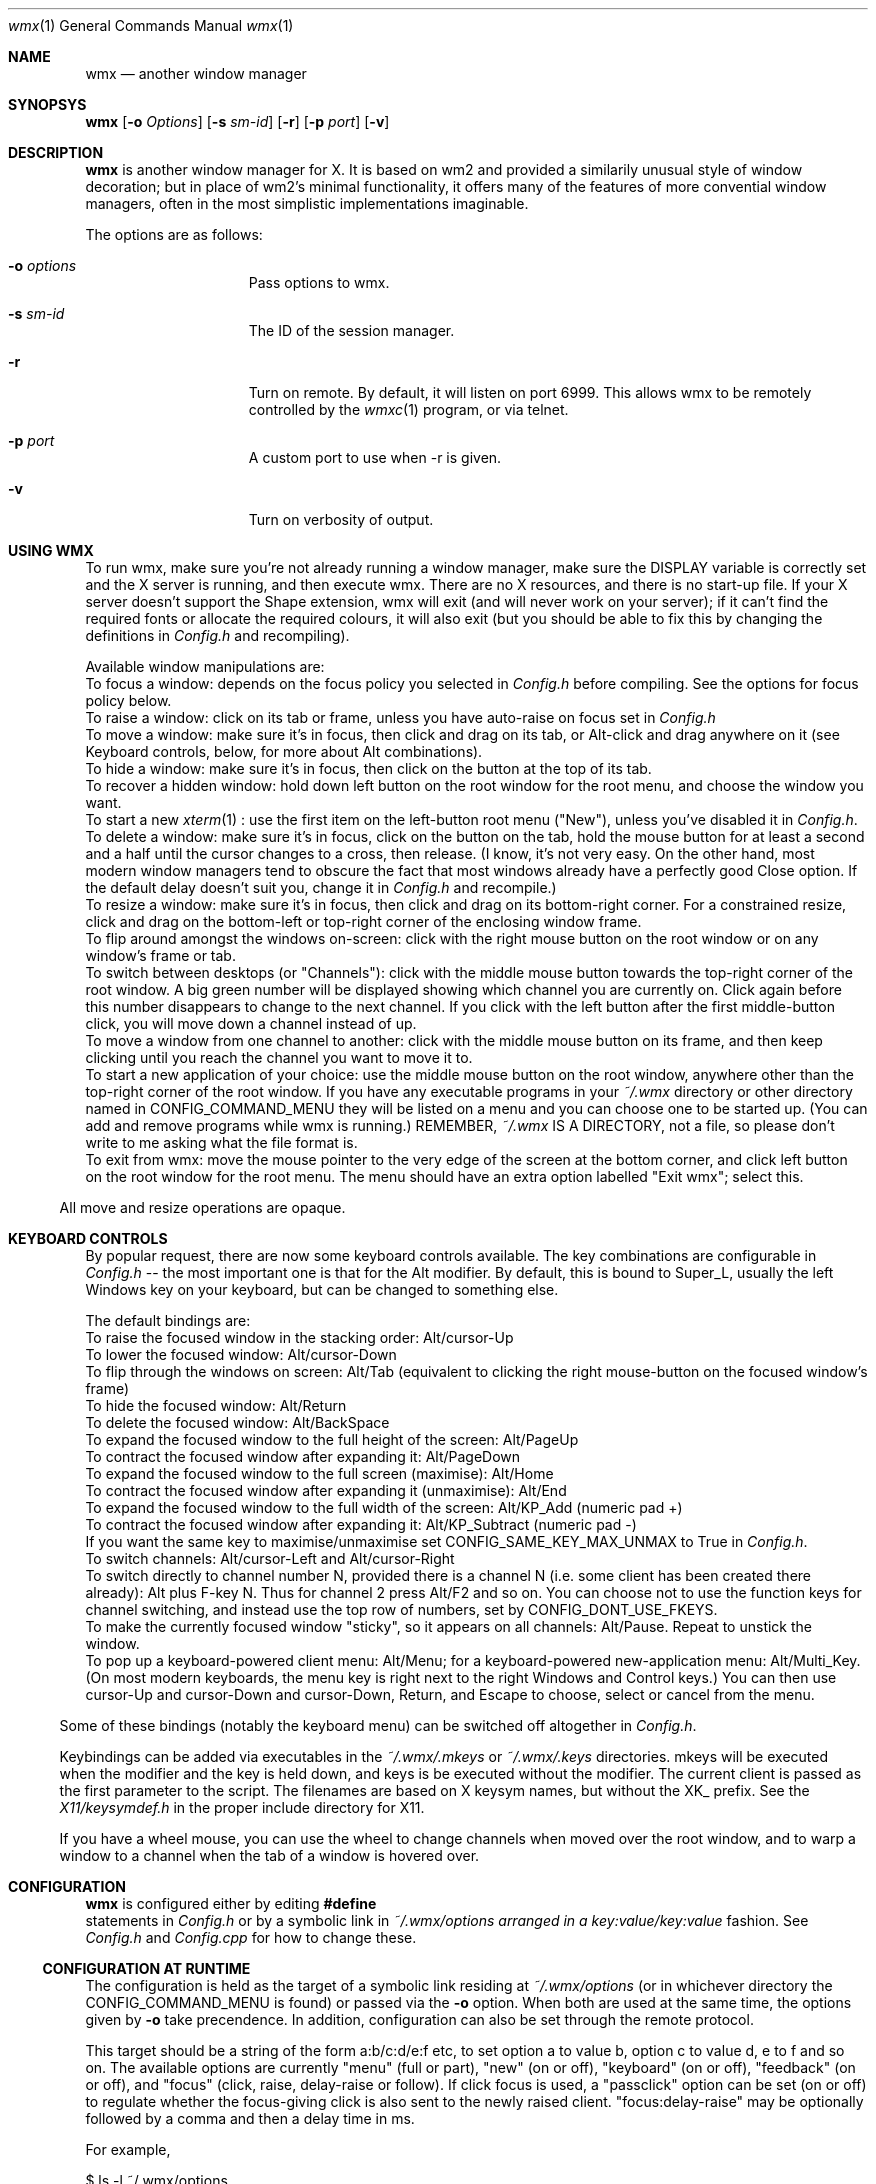.Dd $Mdocdate: May 21 2014 $
.Dt wmx 1
.Os
.Sh NAME
.Nm wmx
.Nd another window manager
.Sh SYNOPSYS
.Nm
.Op Fl o Ar Options
.Op Fl s Ar sm-id
.Op Fl r
.Op Fl p Ar port
.Op Fl v
.Sh DESCRIPTION
.Nm
is another window manager for X. It is based on wm2 and provided a
similarily unusual style of window decoration; but in place of wm2's
minimal functionality, it offers many of the features of more
convential window managers, often in the most simplistic implementations
imaginable.
.Pp
The options are as follows:
.Bl -tag -offset -indent
.It Fl o Ar options
Pass options to wmx.
.It Fl s Ar sm-id
The ID of the session manager.
.It Fl r
Turn on remote. By default, it will listen on port 6999. This allows
wmx to be remotely controlled by the
.Xr wmxc 1 
program, or via telnet.
.It Fl p Ar port
A custom port to use when -r is given.
.It Fl v
Turn on verbosity of output.
.El
.Sh USING WMX
To run wmx, make sure you're not already running a window manager,
make sure the
.Ev DISPLAY
variable is correctly set and the X server is running, and then execute
wmx. There are no X resources, and there is no start-up file. If your
X server doesn't support the Shape extension, wmx will exit (and will
never work on your server); if it can't find the required fonts or
allocate the required colours, it will also exit (but you should be
able to fix this by changing the definitions in
.Pa Config.h
and recompiling).
.Pp
Available window manipulations are:
.Bl
.It
To focus a window: depends on the focus policy you selected in
.Pa Config.h
before compiling.  See the options for focus policy below.
.It
To raise a window: click on its tab or frame, unless you have
auto-raise on focus set in
.Pa Config.h
.It
To move a window: make sure it's in focus, then click and drag
on its tab, or Alt-click and drag anywhere on it (see Keyboard
controls, below, for more about Alt combinations).
.It
To hide a window: make sure it's in focus, then click on the
button at the top of its tab.
.It
To recover a hidden window: hold down left button on the root
window for the root menu, and choose the window you want.
.It
To start a new
.Xr xterm 1
: use the first item on the left-button root menu ("New"),
unless you've disabled it in
.Pa Config.h .
.It
To delete a window: make sure it's in focus, click on the
button on the tab, hold the mouse button for at least a
second and a half until the cursor changes to a cross, then
release.  (I know, it's not very easy.  On the other hand,
most modern window managers tend to obscure the fact that most
windows already have a perfectly good Close option.  If the
default delay doesn't suit you, change it in
.Pa Config.h
and recompile.)
.It
To resize a window: make sure it's in focus, then click and
drag on its bottom-right corner.  For a constrained resize,
click and drag on the bottom-left or top-right corner of
the enclosing window frame.
.It
To flip around amongst the windows on-screen: click with the right
mouse button on the root window or on any window's frame or tab.
.It
To switch between desktops (or "Channels"): click with the middle
mouse button towards the top-right corner of the root window.  A
big green number will be displayed showing which channel you are
currently on.  Click again before this number disappears to change
to the next channel.  If you click with the left button after the
first middle-button click, you will move down a channel instead
of up.
.It
To move a window from one channel to another: click with the
middle mouse button on its frame, and then keep clicking until you
reach the channel you want to move it to.
.It
To start a new application of your choice: use the middle mouse
button on the root window, anywhere other than the top-right corner
of the root window.  If you have any executable programs in your
.Pa ~/.wmx
directory or other directory named in
.Dv CONFIG_COMMAND_MENU
they will be listed on a menu and you can
choose one to be started up.  (You can add and remove programs
while wmx is running.)  REMEMBER,
.Pa ~/.wmx
IS A DIRECTORY, not a file, so please don't write to me asking
what the file format is.
.It
To exit from wmx: move the mouse pointer to the very edge of the
screen at the bottom corner, and click left button on the root
window for the root menu.  The menu should have an extra option
labelled "Exit wmx"; select this.
.El
.Pp
All move and resize operations are opaque.
.Sh KEYBOARD CONTROLS
By popular request, there are now some keyboard controls available.
The key combinations are configurable in
.Pa Config.h 
-- the most important one is that for the Alt modifier. By default,
this is bound to Super_L, usually the left Windows key on your keyboard,
but can be changed to something else.
.Pp
The default bindings are:
.Bl
.It
To raise the focused window in the stacking order: Alt/cursor-Up
.It
To lower the focused window: Alt/cursor-Down
.It
To flip through the windows on screen: Alt/Tab (equivalent to
clicking the right mouse-button on the focused window's frame)
.It
To hide the focused window: Alt/Return
.It
To delete the focused window: Alt/BackSpace
.It
To expand the focused window to the full height of the screen:
Alt/PageUp
.It
To contract the focused window after expanding it: Alt/PageDown
.It
To expand the focused window to the full screen (maximise):
Alt/Home
.It
To contract the focused window after expanding it (unmaximise): 
Alt/End
.It
To expand the focused window to the full width of the screen:
Alt/KP_Add (numeric pad +)
.It
To contract the focused window after expanding it:
Alt/KP_Subtract (numeric pad -)
.It
If you want the same key to maximise/unmaximise set
.Dv CONFIG_SAME_KEY_MAX_UNMAX
to True in
.Pa Config.h .
.It
To switch channels: Alt/cursor-Left and Alt/cursor-Right
.It
To switch directly to channel number N, provided there is
a channel N (i.e. some client has been created there already):
Alt plus F-key N.  Thus for channel 2 press Alt/F2 and so on.
You can choose not to use the function keys for channel
switching, and instead use the top row of numbers, set by
.Dv CONFIG_DONT_USE_FKEYS .
.It
To make the currently focused window "sticky", so it appears on
all channels: Alt/Pause.  Repeat to unstick the window.
.It
To pop up a keyboard-powered client menu: Alt/Menu; for a
keyboard-powered new-application menu: Alt/Multi_Key.  (On most
modern keyboards, the menu key is right next to the right Windows
and Control keys.) You can then use cursor-Up and cursor-Down and
cursor-Down, Return, and Escape to choose, select or cancel from
the menu.
.El
.Pp
Some of these bindings (notably the keyboard menu) can be switched off
altogether in
.Pa Config.h .
.Pp
Keybindings can be added via executables in the
.Pa ~/.wmx/.mkeys
or
.Pa ~/.wmx/.keys
directories. mkeys will be executed when the modifier and the key is held
down, and keys is be executed without the modifier. The current client is
passed as the first parameter to the script. The filenames are based on X
keysym names, but without the XK_ prefix. See the
.Pa X11/keysymdef.h
in the proper include directory for X11.
.Pp
If you have a wheel mouse, you can use the wheel to change channels
when moved over the root window, and to warp a window to a channel when
the tab of a window is hovered over.
.Sh CONFIGURATION
.Nm
is configured either by editing
.Fd #define
statements in
.Pa Config.h
or by a symbolic link in
.Pa ~/.wmx/options arranged in a "key:value/key:value"
fashion. See
.Pa Config.h
and
.Pa Config.cpp
for how to change these.
.Ss CONFIGURATION AT RUNTIME
The configuration is held as the target of a symbolic link residing at
.Pa ~/.wmx/options
(or in whichever directory the
.Dv CONFIG_COMMAND_MENU
is found) or passed via the 
.Fl o
option. When both are used at the same time, the options given by
.Fl o
take precendence. In addition, configuration can also be set through the
remote protocol.
.Pp
This target should be a string of the form a:b/c:d/e:f etc,
to set option a to value b, option c to value d, e to f and so on.
The available options are currently "menu" (full or part), "new" (on
or off), "keyboard" (on or off), "feedback" (on or off), and "focus"
(click, raise, delay-raise or follow).  If click focus is used, 
a "passclick" option can be set (on or off) to regulate whether 
the focus-giving click is also sent to the newly raised client. 
"focus:delay-raise" may be optionally followed by a comma and then a 
delay time in ms.
.Pp
For example,
.Bd -literal
$ ls -l ~/.wmx/options
~/.wmx/options -> menu:full/new:off/focus:delay-raise,100
$ wmx -o tabfg:blue
.Ed
The real problem with this scheme is that it makes
.Pa Config.h
harder to read, because the defaults for the dynamically configurable options
are now held in
.Pa Config.cpp
instead.
.Ss CONFIGURATION IN CONFIG.H
The options changeable in Config.h are as follows:
.Bl -tag -width xx -offset -indent
.It Dv CONFIG_DEFAULT_LISTENER , Dv CONFIG_DEFAULT_PORT
The address and port the remoting feature listens on, by default, localhost and 6999
.It Dv CONFIG_EVERYTHING_ON_ROOT_MENU
If True, show non-hidden clients in the on the menu.
.It Dv CONFIG_EXEC_USING_SHELL
If to use a shell to wrap the command - this will allow for things like
escapes and pipes.
.It Dv CONFIG_NEW_WINDOW_LABEL
The label of the New window command.
.It Dv CONFIG_NEW_WINDOW_COMMAND
The command used to launch a new window, usually xterm or x-terminal-emulator.
.It Dv CONFIG_NEW_WINDOW_COMMAND_OPTIONS
The arguments for the command given in
.Dv CONFIG_NEW_WINDOW_COMMAND
, e.g: 'CONFIG_NEW_WINDOW_COMMAND_OPTIONS "-ls","-sb","-sl","1024",0'
.It Dv CONFIG_DISABLE_NEW_WINDOW_COMMAND
If True, the New window command won't be shown on the menu.
.It Dv CONFIG_EXIT_CLICK_SIZE_X , Dv CONFIG_EXIT_CLICK_SIZE_Y
Area where the "[Exit wmx]" is shown.
.It CONFIG_COMMAND_MENU
The directory in which executables are shown for the middle-click menu.
.It CONFIG_SYSTEM_COMMAND_MENU
The other directory to find executables if CONFIG_COMMAND_MENU is invalid.
.It Dv CONFIG_CLICK_TO_FOCUS, Dv CONFIG_RAISE_ON_FOCUS, Dv CONFIG_AUTO_RAISE
Focus policy options.
.Pp
Config.h contains settings for focus policy.  There are three things
you can define to either True or False:
.Dv CONFIG_CLICK_TO_FOCUS ,
.Dv CONFIG_RAISE_ON_FOCUS
and
.Dv CONFIG_AUTO_RAISE .
The first two are connected: together they define a focus policy.
The third is a separate focus policy on its own and will only work
if the first two are both False.
.Dv CONFIG_AUTO_RAISE
differs from (!CONFIG_CLICK_TO_FOCUS && CONFIG_RAISE_ON_FOCUS) only in
that it provides a short delay before raising each window. The delay is also
definable.
.It Dv CONFIG_PASS_FOCUS_CLICK
.It Dv CONFIG_AUTO_RAISE_DELAY , Dv CONFIG_POINTER_STOPPED_DELAY , Dv CONFIG_DESTROY_WINDOW_DELAY
Delays when using the auto raise focus method..
.It Dv CONFIG_BUMP_DISTANCE
Maximum pixels of resistance before you can push a window off-screen.
.It Dv CONFIG_BUMP_EVERYWHERE
If True, the resistance rule is to be applied to windows nearby as well.
.It Dv CONFIG_PROD_SHAPE
Recalcuate the window frame shape - slow, but may be needed on some systems.
.It CONFIG_RESIZE_UPDATE
If True, properly do opaque resizing.
.It CONFIG_USE_COMPOSITE
Use the Composite extension to speed up rendering.
.It Dv CONFIG_RAISELOWER_ON_CLICK , Dv CONFIG_USE_WINDOW_GROUPS
Use window groups - a group leader's fellow grouped windows will have the same
action applied to them as the leader does.
.It Dv CONFIG_USE_SESSION_MANAGER
If True and a session manager is running, wmx will try to talk to it.
.It Dv MENU_ENTRY_MAXLENGTH
The maximum character length of a menu entry.
.It Dv CLASS_IN_MENU
Show the class of a window in the menu.
.It Dv CONFIG_SORT_CLIENTS
If to sort the windows in the menu.
.It Dv CONFIG_USE_KEYBOARD
Boolean value, if the keyboard should be used.
.It Dv CONFIG_ALT_KEY
What key to use for wmx's keyboard shortcuts. By default, this is XK_Super_L,
usually bound to the left Windows key.
.It Dv CONFIG_FLIP_UP_KEY , Dv CONFIG_FLIP_DOWN_KEY
Move to the previous/next channel when pressed.
.It Dv CONFIG_HIDE_KEY
Hides the window when pressed.
.It Dv CONFIG_STICKY_KEY
Makes the window persisent on all channels when pressed.
.It Dv CONFIG_RAISE_KEY , Dv CONFIG_LOWER_KEY
Moves the window up/down when pressed.
.It Dv CONFIG_FULLHEIGHT_KEY , Dv CONFIG_NORMALHEIGHT_KEY
Maximize/unmaximize the window's height when pressed.
.It Dv CONFIG_FULLWIDTH_KEY , Dv CONFIG_NORMALWIDTH_KEY
Maximize/unmaximize the window's width when pressed.
.It Dv CONFIG_MAXIMISE_KEY , Dv CONFIG_UNMAXIMISE_KEY
Maximize/unmaximize the window when pressed.
.It Dv CONFIG_SAME_KEY_MAX_UNMAX
If True, the the maximize/unmaximize key also toggles.
.It Dv CONFIG_DEBUG_KEY
Print debug info to stdout when this key is pressed.
.It Dv CONFIG_CIRCULATE_KEY
Cycles windows when pressed.
.It Dv CONFIG_DESTROY_KEY
Closes the window when pressed.
.It Dv CONFIG_WANT_KEYBOARD_MENU
If true, wmx menus can be controlled by the keyboard.
.It Dv CONFIG_CLIENT_MENU_KEY
Shows the client menu when pressed.
.It Dv CONFIG_COMMAND_MENU_KEY
Shows the command menu when pressed.
.It Dv CONFIG_EXIT_ON_KBD_MENU
.It Dv CONFIG_MENU_UP_KEY, CONFIG_MENU_DOWN_KEY , Dv CONFIG_MENU_SELECT_KEY , Dv CONFIG_MENU_CANCEL_KEY
Moves around the menu when pressed.
.It Dv CONFIG_DONT_USE_FKEYS
If True, waps the function of the Function keys and the number keys.
.It Dv CONFIG_WANT_SUNKEYS
If True and you have a Sun keyboard, you can allow for more keys to be used.
.It Dv CONFIG_WANT_SUNPOWERKEY
If True and you have a Sun keyboard, use the Power key.
.It Dv CONFIG_QUICKRAISE_KEY
.It Dv CONFIG_QUICKHIDE_KEY
.It Dv CONFIG_QUICKHEIGHT_KEY
.It Dv CONFIG_QUICKCLOSE_KEY
.It Dv CONFIG_QUICKRAISE_ALSO_LOWERS 
.It Dv CONFIG_SUNPOWER_EXEC
If you have a Sun keyboard, the program to run when you hit the power key.
.It Dv CONFIG_SUNPOWER_OPTIONS
The arguments to be passed to the program for CONFIG_SUNPOWER_EXEC.
.It Dv CONFIG_SUNPOWER_SHIFTOPTIONS
The arguments to be passed to the program for CONFIG_SUNPOWER_EXEC when Shift is held.
.It Dv CONFIG_CLIENTMENU_BUTTON  Button1
The menu full of windows.
.It Dv CONFIG_COMMANDMENU_BUTTON Button2
The menu full of executables.
.It Dv CONFIG_CIRCULATE_BUTTON
When you click a frame with the bound button, it switches to another window.
.It Dv CONFIG_PREVCHANNEL_BUTTON , Dv CONFIG_NEXTCHANNEL_BUTTON
When hovering over the desktop, moves to the previous/next channel.
When hoving over a frame, warp that frame to the previous/next channel.
.It Dv CONFIG_USE_XFT
Use nicer font rendering instead of the built-in bitmap font rendering.
.Xr Xft 3 
allows for using scalable, anti-aliased fonts.
.It Dv CONFIG_FRAME_FONT , Dv CONFIG_FRAME_FONT_SIZE
If using Xft, the font used for frames.
.It Dv CONFIG_MENU_FONT , Dv CONFIG_MENU_FONT_SIZE
If using Xft, the font to use for menus.
.It Dv CONFIG_NICE_FONT
If not using Xft, the font to use for frames.
.It Dv CONFIG_NICE_MENU_FONT
If not using Xft, the font to use for menus.
.It Dv CONFIG_NASTY_FONT
The font used as a fallback.
.It Dv CONFIG_TAB_MARGIN
The padding of the fonts on a frame.
.It Dv CONFIG_USE_PLAIN_X_CURSORS
Boolean value, if true, wmx won't install a custom set of cursors.
.It Dv CONFIG_TAB_FOREGROUND
The colour of tab text.
.It Dv CONFIG_TAB_BACKGROUND
The colour of the tab.
.It Dv CONFIG_FRAME_BACKGROUND
The colour of the space between the tab and the window contents.
.It Dv CONFIG_BUTTON_BACKGROUND
The colour of the window button.
.It Dv CONFIG_BORDERS
The colour of the 1 pixel border around decorations.
.It Dv CONFIG_CHANNEL_NUMBER
The colour of the popup when channel surfing.
.It Dv CONFIG_CLOCK_NUMBER
The colour of the numbers of the clock.
.It Dv CONFIG_MENU_FOREGROUND
The colour of the menu text.
.It Dv CONFIG_MENU_BACKGROUND
The colour of the 
.It Dv CONFIG_MENU_BORDERS
The size of the menu borders.
.It Dv CONFIG_FRAME_THICKNESS
The size the space between the tab and the window contents.
.It Dv CONFIG_USE_PIXMAPS
Use background images for window frames. The pixmap is from ./background.xpm.
.It Dv CONFIG_USE_PIXMAP_MENUS
Use background images for menus.
.It Dv CONFIG_CHANNEL_SURF
If True, you can change channels by middle-button-clicking the top-right
corner.
.It Dv CONFIG_CHANNEL_CLICK_SIZE
How big the area for channel switching with the mouse is.
.It Dv CONFIG_CHANNEL_NUMBER_SIZE
The size of the channel change window.
.It Dv CONFIG_USE_CHANNEL_KEYS
If True, allows the keyboard to change channels.
.It Dv CONFIG_USE_CHANNEL_MENU
If True, uses a menu to change channels.
.It Dv CONFIG_FLIP_DELAY
How long the channel display stays on-screen before windows are redrawn.
.It Dv CONFIG_QUICK_FLIP_DELAY
How long the channel display stays on-screen before windows are redrawn,
when the channel is changed via keyboard/wheel.
.It CONFIG_MAD_FEEDBACK , Dv CONFIG_FEEDBACK_DELAY
If you have
.Dv CONFIG_MAD_FEEDBACK
set to True, you will get some natty feedback effects when using the
left-button root menu (the Client menu).  Each window selected on the
menu will be indicated with a half-frame at the correct position on the
screen, to make it easier to distinguish between windows with similar
names on the menu.  If you have
.Dv CONFIG_FEEDBACK_DELAY
set to zero or more, then the window itself will be shown on the screen
after a delay.  You can use this to speculatively see what a hidden
window is showing, without having to restore it and hide it again.
.It Dv CONFIG_GEOMETRY_X_POS , Dv CONFIG_GEOMETRY_Y_POS
The relative position of the geometry change window.
0 is centre.
.It Dv CONFIG_GROUPS
If True, enables window grouping.
.It Dv CONFIG_GROUP_ADD
The modifier used in addition to Alt to add a window to a group.
.It Dv CONFIG_GROUP_REMOVE_ALL
The modifier used in addition to Alt to remove all windows from a group.
.It Dv CONFIG_CLOCK
A clock that lives in the background.
.El
.Sh SEE ALSO
.Xr wmxc 1
.Sh AUTHORS
wmx was created by
.An Chris Cannam .
This fork is maintained by
.An Calvin Buckley Aq Mt calvin@openmailbox.org .
.Pp
See
.Pa README.md
for credits and more informations.
